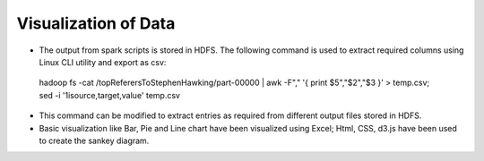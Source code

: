 Visualization of Data
=====================

- The output from spark scripts is stored in HDFS. The following command is used to extract required columns using Linux CLI utility and export as csv:
 hadoop fs -cat /topReferersToStephenHawking/part-00000 | awk -F"," '{ print $5","$2","$3 }' > temp.csv; sed -i '1isource,target,value' temp.csv
- This command can be modified to extract entries as required from different output files stored in HDFS.
- Basic visualization like Bar, Pie and Line chart have been visualized using Excel; Html, CSS, d3.js have been used to create the sankey diagram.
